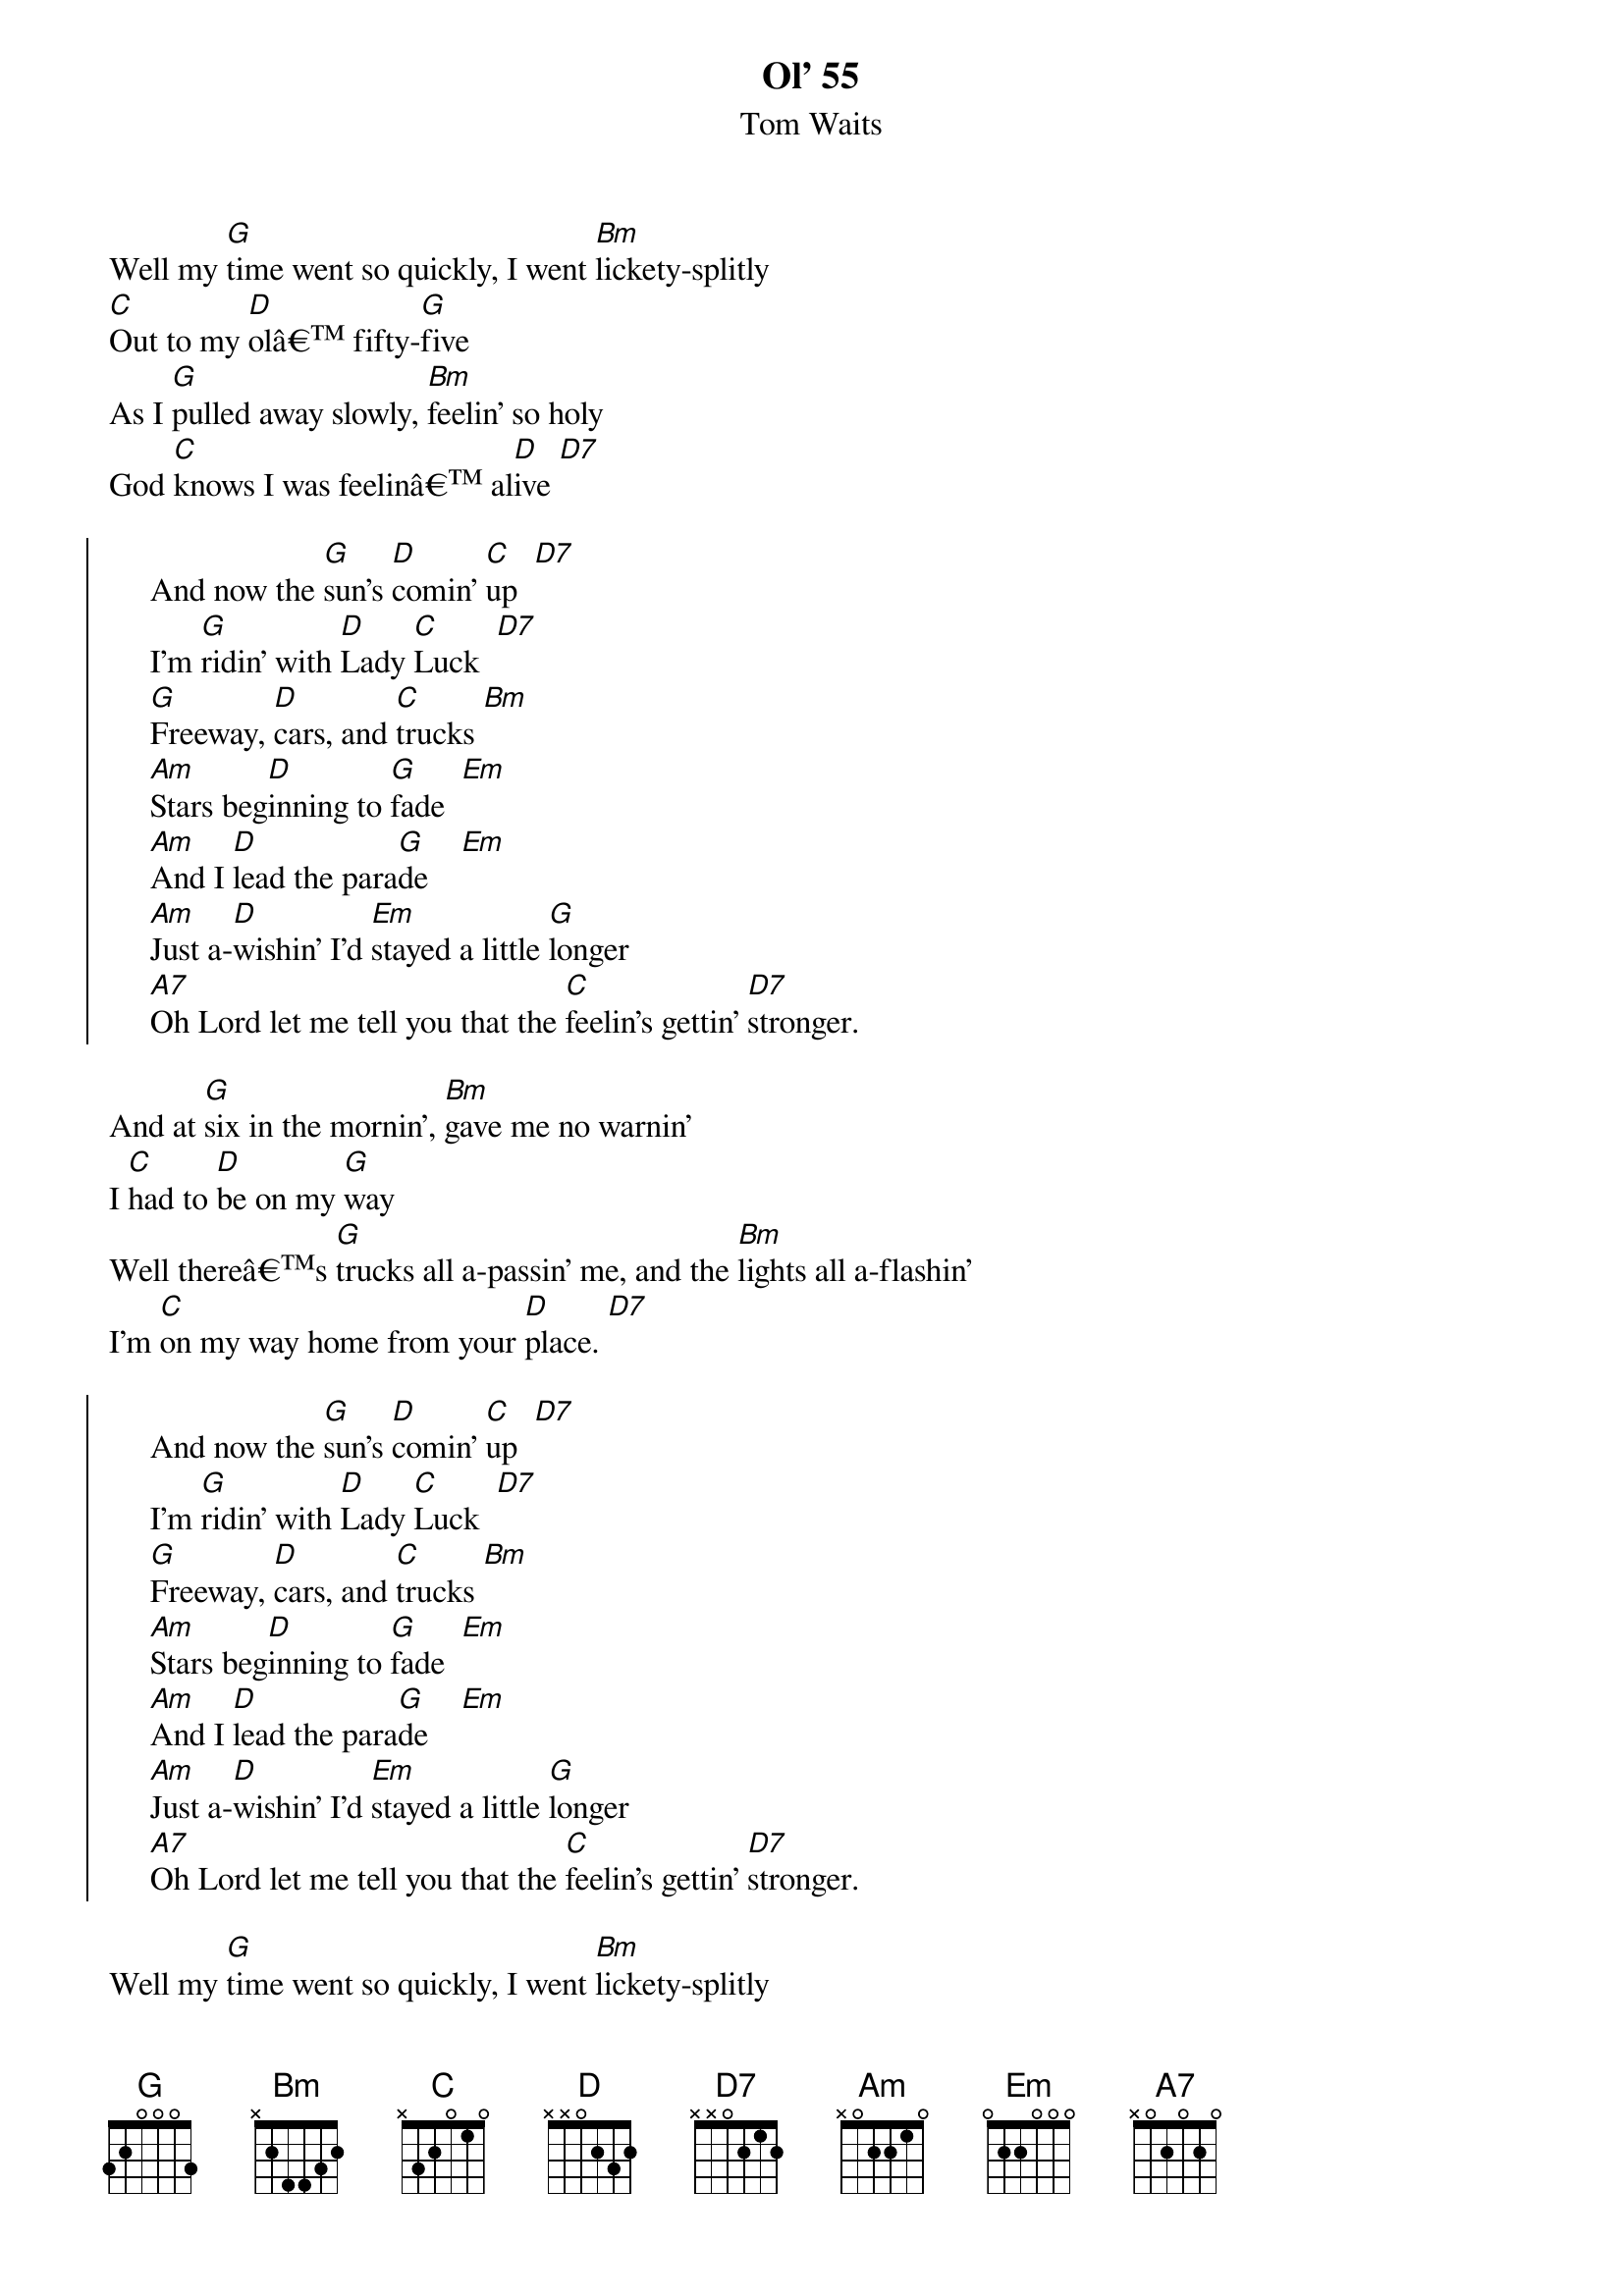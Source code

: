 {title: Ol' 55}
{st: Tom Waits}

{start_of_verse}
Well my [G]time went so quickly, I went [Bm]lickety-splitly
[C]Out to my [D]olâ€™ fifty-[G]five
As I [G]pulled away slowly, [Bm]feelin' so holy
God [C]knows I was feelinâ€™ al[D]ive [D7]
{end_of_verse}

{start_of_chorus}
     And now the [G]sun's [D]comin' [C]up  [D7]
     I'm [G]ridin' with [D]Lady [C]Luck  [D7]
     [G]Freeway, [D]cars, and [C]trucks [Bm]
     [Am]Stars beg[D]inning to [G]fade  [Em]
     [Am]And I [D]lead the para[G]de    [Em]
     [Am]Just a-[D]wishin' I'd [Em]stayed a little [G]longer
     [A7]Oh Lord let me tell you that the [C]feelin's gettin' [D7]stronger.
{end_of_chorus}     

{start_of_verse}
And at [G]six in the mornin', [Bm]gave me no warnin'
I [C]had to [D]be on my [G]way
Well thereâ€™s [G]trucks all a-passin' me, and the [Bm]lights all a-flashin'
I'm [C]on my way home from your [D]place. [D7]
{end_of_verse}

{start_of_chorus}
     And now the [G]sun's [D]comin' [C]up  [D7]
     I'm [G]ridin' with [D]Lady [C]Luck  [D7]
     [G]Freeway, [D]cars, and [C]trucks [Bm]
     [Am]Stars beg[D]inning to [G]fade  [Em]
     [Am]And I [D]lead the para[G]de    [Em]
     [Am]Just a-[D]wishin' I'd [Em]stayed a little [G]longer
     [A7]Oh Lord let me tell you that the [C]feelin's gettin' [D7]stronger.
{end_of_chorus} 

{start_of_verse}
Well my [G]time went so quickly, I went [Bm]lickety-splitly
[C]Out to my [D]olâ€™ fifty-[G]five
As I [G]pulled away slowly, [Bm]feelin' so holy
God [C]knows I was feelinâ€™ al[D]ive [D7]
{end_of_verse}

And now the [G]sun's [D]comin' [C]up   [D7]
Iâ€™m [G]riding with [D]Lady [C]Luck [D7]
[G]Freeway, [D]cars, and [C]trucks [D7]
[G]Freeway, [D]cars, and [C]trucks [C]  [Am]  [D7]  [G]
